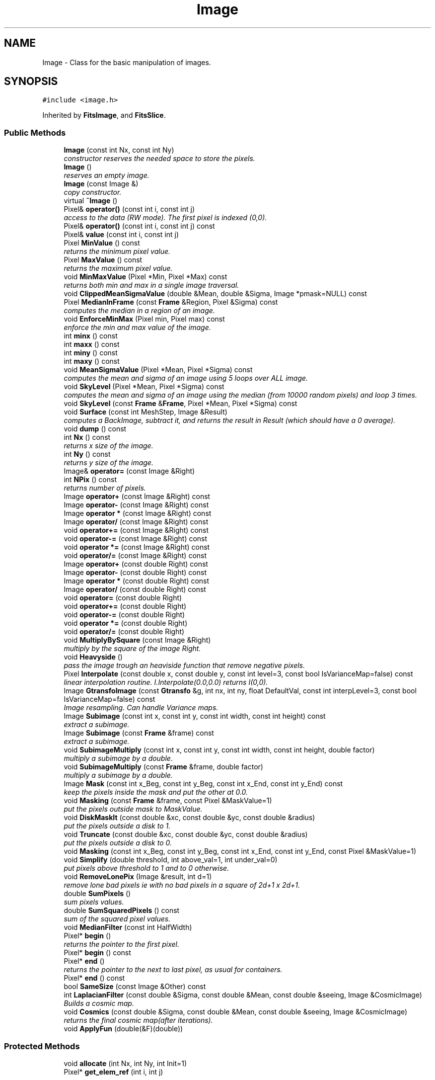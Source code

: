 .TH "Image" 3 "8 Feb 2004" "toads" \" -*- nroff -*-
.ad l
.nh
.SH NAME
Image \- Class for the basic manipulation of images. 
.SH SYNOPSIS
.br
.PP
\fC#include <image.h>\fR
.PP
Inherited by \fBFitsImage\fR, and \fBFitsSlice\fR.
.PP
.SS Public Methods

.in +1c
.ti -1c
.RI "\fBImage\fR (const int Nx, const int Ny)"
.br
.RI "\fIconstructor reserves the needed space to store the pixels.\fR"
.ti -1c
.RI "\fBImage\fR ()"
.br
.RI "\fIreserves an empty image.\fR"
.ti -1c
.RI "\fBImage\fR (const Image &)"
.br
.RI "\fIcopy constructor.\fR"
.ti -1c
.RI "virtual \fB~Image\fR ()"
.br
.ti -1c
.RI "Pixel& \fBoperator()\fR (const int i, const int j)"
.br
.RI "\fIaccess to the data (RW mode). The first pixel is indexed (0,0).\fR"
.ti -1c
.RI "Pixel& \fBoperator()\fR (const int i, const int j) const"
.br
.ti -1c
.RI "Pixel& \fBvalue\fR (const int i, const int j)"
.br
.ti -1c
.RI "Pixel \fBMinValue\fR () const"
.br
.RI "\fIreturns the minimum pixel value.\fR"
.ti -1c
.RI "Pixel \fBMaxValue\fR () const"
.br
.RI "\fIreturns the maximum pixel value.\fR"
.ti -1c
.RI "void \fBMinMaxValue\fR (Pixel *Min, Pixel *Max) const"
.br
.RI "\fIreturns both min and max in a single image traversal.\fR"
.ti -1c
.RI "void \fBClippedMeanSigmaValue\fR (double &Mean, double &Sigma, Image *pmask=NULL) const"
.br
.ti -1c
.RI "Pixel \fBMedianInFrame\fR (const \fBFrame\fR &Region, Pixel &Sigma) const"
.br
.RI "\fIcomputes the median in a region of an image.\fR"
.ti -1c
.RI "void \fBEnforceMinMax\fR (Pixel min, Pixel max) const"
.br
.RI "\fIenforce the min and max value of the image.\fR"
.ti -1c
.RI "int \fBminx\fR () const"
.br
.ti -1c
.RI "int \fBmaxx\fR () const"
.br
.ti -1c
.RI "int \fBminy\fR () const"
.br
.ti -1c
.RI "int \fBmaxy\fR () const"
.br
.ti -1c
.RI "void \fBMeanSigmaValue\fR (Pixel *Mean, Pixel *Sigma) const"
.br
.RI "\fIcomputes the mean and sigma of an image using 5 loops over ALL image.\fR"
.ti -1c
.RI "void \fBSkyLevel\fR (Pixel *Mean, Pixel *Sigma) const"
.br
.RI "\fIcomputes the mean and sigma of an image using the median (from 10000 random pixels) and loop 3 times.\fR"
.ti -1c
.RI "void \fBSkyLevel\fR (const \fBFrame\fR &\fBFrame\fR, Pixel *Mean, Pixel *Sigma) const"
.br
.ti -1c
.RI "void \fBSurface\fR (const int MeshStep, Image &Result)"
.br
.RI "\fIcomputes a BackImage, subtract it, and returns the result in Result (which should have a 0 average).\fR"
.ti -1c
.RI "void \fBdump\fR () const"
.br
.ti -1c
.RI "int \fBNx\fR () const"
.br
.RI "\fIreturns x size of the image.\fR"
.ti -1c
.RI "int \fBNy\fR () const"
.br
.RI "\fIreturns y size of the image.\fR"
.ti -1c
.RI "Image& \fBoperator=\fR (const Image &Right)"
.br
.ti -1c
.RI "int \fBNPix\fR () const"
.br
.RI "\fIreturns number of pixels.\fR"
.ti -1c
.RI "Image \fBoperator+\fR (const Image &Right) const"
.br
.ti -1c
.RI "Image \fBoperator-\fR (const Image &Right) const"
.br
.ti -1c
.RI "Image \fBoperator *\fR (const Image &Right) const"
.br
.ti -1c
.RI "Image \fBoperator/\fR (const Image &Right) const"
.br
.ti -1c
.RI "void \fBoperator+=\fR (const Image &Right) const"
.br
.ti -1c
.RI "void \fBoperator-=\fR (const Image &Right) const"
.br
.ti -1c
.RI "void \fBoperator *=\fR (const Image &Right) const"
.br
.ti -1c
.RI "void \fBoperator/=\fR (const Image &Right) const"
.br
.ti -1c
.RI "Image \fBoperator+\fR (const double Right) const"
.br
.ti -1c
.RI "Image \fBoperator-\fR (const double Right) const"
.br
.ti -1c
.RI "Image \fBoperator *\fR (const double Right) const"
.br
.ti -1c
.RI "Image \fBoperator/\fR (const double Right) const"
.br
.ti -1c
.RI "void \fBoperator=\fR (const double Right)"
.br
.ti -1c
.RI "void \fBoperator+=\fR (const double Right)"
.br
.ti -1c
.RI "void \fBoperator-=\fR (const double Right)"
.br
.ti -1c
.RI "void \fBoperator *=\fR (const double Right)"
.br
.ti -1c
.RI "void \fBoperator/=\fR (const double Right)"
.br
.ti -1c
.RI "void \fBMultiplyBySquare\fR (const Image &Right)"
.br
.RI "\fImultiply by the square of the image Right.\fR"
.ti -1c
.RI "void \fBHeavyside\fR ()"
.br
.RI "\fIpass the image trough an heaviside function that remove negative pixels.\fR"
.ti -1c
.RI "Pixel \fBInterpolate\fR (const double x, const double y, const int level=3, const bool IsVarianceMap=false) const"
.br
.RI "\fIlinear interpolation routine. I.Interpolate(0.0,0.0) returns I(0,0).\fR"
.ti -1c
.RI "Image \fBGtransfoImage\fR (const \fBGtransfo\fR &g, int nx, int ny, float DefaultVal, const int interpLevel=3, const bool IsVarianceMap=false) const"
.br
.RI "\fIImage resampling. Can handle Variance maps.\fR"
.ti -1c
.RI "Image \fBSubimage\fR (const int x, const int y, const int width, const int height) const"
.br
.RI "\fIextract a subimage.\fR"
.ti -1c
.RI "Image \fBSubimage\fR (const \fBFrame\fR &frame) const"
.br
.RI "\fIextract a subimage.\fR"
.ti -1c
.RI "void \fBSubimageMultiply\fR (const int x, const int y, const int width, const int height, double factor)"
.br
.RI "\fImultiply a subimage by a double.\fR"
.ti -1c
.RI "void \fBSubimageMultiply\fR (const \fBFrame\fR &frame, double factor)"
.br
.RI "\fImultiply a subimage by a double.\fR"
.ti -1c
.RI "Image \fBMask\fR (const int x_Beg, const int y_Beg, const int x_End, const int y_End) const"
.br
.RI "\fIkeep the pixels inside the mask and put the other at 0.0.\fR"
.ti -1c
.RI "void \fBMasking\fR (const \fBFrame\fR &frame, const Pixel &MaskValue=1)"
.br
.RI "\fIput the pixels outside mask to MaskValue.\fR"
.ti -1c
.RI "void \fBDiskMaskIt\fR (const double &xc, const double &yc, const double &radius)"
.br
.RI "\fIput the pixels outside a disk to 1.\fR"
.ti -1c
.RI "void \fBTruncate\fR (const double &xc, const double &yc, const double &radius)"
.br
.RI "\fIput the pixels outside a disk to 0.\fR"
.ti -1c
.RI "void \fBMasking\fR (const int x_Beg, const int y_Beg, const int x_End, const int y_End, const Pixel &MaskValue=1)"
.br
.ti -1c
.RI "void \fBSimplify\fR (double threshold, int above_val=1, int under_val=0)"
.br
.RI "\fIput pixels above threshold to 1 and to 0 otherwise.\fR"
.ti -1c
.RI "void \fBRemoveLonePix\fR (Image &result, int d=1)"
.br
.RI "\fIremove lone bad pixels ie with no bad pixels in a square of 2d+1 x 2d+1.\fR"
.ti -1c
.RI "double \fBSumPixels\fR ()"
.br
.RI "\fIsum pixels values.\fR"
.ti -1c
.RI "double \fBSumSquaredPixels\fR () const"
.br
.RI "\fIsum of the squared pixel values.\fR"
.ti -1c
.RI "void \fBMedianFilter\fR (const int HalfWidth)"
.br
.ti -1c
.RI "Pixel* \fBbegin\fR ()"
.br
.RI "\fIreturns the pointer to the first pixel.\fR"
.ti -1c
.RI "Pixel* \fBbegin\fR () const"
.br
.ti -1c
.RI "Pixel* \fBend\fR ()"
.br
.RI "\fIreturns the pointer to the next to last pixel, as usual for containers.\fR"
.ti -1c
.RI "Pixel* \fBend\fR () const"
.br
.ti -1c
.RI "bool \fBSameSize\fR (const Image &Other) const"
.br
.ti -1c
.RI "int \fBLaplacianFilter\fR (const double &Sigma, const double &Mean, const double &seeing, Image &CosmicImage)"
.br
.RI "\fIBuilds a cosmic map.\fR"
.ti -1c
.RI "void \fBCosmics\fR (const double &Sigma, const double &Mean, const double &seeing, Image &CosmicImage)"
.br
.RI "\fIreturns the final cosmic map(after iterations).\fR"
.ti -1c
.RI "void \fBApplyFun\fR (double(&F)(double))"
.br
.in -1c
.SS Protected Methods

.in +1c
.ti -1c
.RI "void \fBallocate\fR (int Nx, int Ny, int Init=1)"
.br
.ti -1c
.RI "Pixel* \fBget_elem_ref\fR (int i, int j)"
.br
.in -1c
.SS Protected Attributes

.in +1c
.ti -1c
.RI "Pixel* \fBdata\fR"
.br
.ti -1c
.RI "int \fBnx\fR"
.br
.ti -1c
.RI "int \fBny\fR"
.br
.in -1c
.SS Friends

.in +1c
.ti -1c
.RI "class \fBFitsImageArray\fR"
.br
.ti -1c
.RI "class \fBoperator+\fR"
.br
.ti -1c
.RI "class \fBoperator-\fR"
.br
.ti -1c
.RI "class \fBoperator *\fR"
.br
.ti -1c
.RI "class \fBoperator/\fR"
.br
.ti -1c
.RI "class \fBimage_copy\fR"
.br
.in -1c
.SH DETAILED DESCRIPTION
.PP 
Class for the basic manipulation of images.
.PP
The internal representation uses (32 bits) float numbers, designated later as the Pixel type. 
.PP
.SH MEMBER FUNCTION DOCUMENTATION
.PP 
.SS int Image::LaplacianFilter (const double & Sigma, const double & Mean, const double & seeing, Image & CosmicImage)
.PP
Builds a cosmic map.
.PP
Cuts (based on the article -> astro-ph/0108003):  -cut_lap : the laplacian operator increases the noise by a factor of  "sqrt(1.25)"
.PP
-cut_f : 2*sigma(med), where sigma(med) is the variance of the sky's median calculated in a box (3*3), here.  (sigma(med) = sigma(sky)*1.22/sqrt(n); n = size of the box)
.PP
-cut_lf : calculated from the article. Factor 2.35 -> to have the seeing in arc sec 

.SH AUTHOR
.PP 
Generated automatically by Doxygen for toads from the source code.